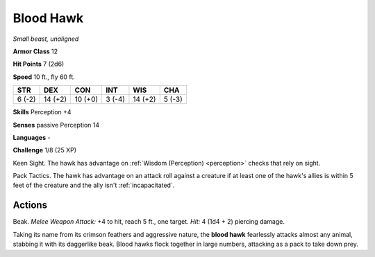 Blood Hawk
----------


.. https://stackoverflow.com/questions/11984652/bold-italic-in-restructuredtext

.. raw:: html

   <style type="text/css">
     span.bolditalic {
       font-weight: bold;
       font-style: italic;
     }
   </style>

.. role:: bi
   :class: bolditalic


*Small beast, unaligned*

**Armor Class** 12

**Hit Points** 7 (2d6)

**Speed** 10 ft., fly 60 ft.

+-----------+-----------+-----------+-----------+-----------+-----------+
| STR       | DEX       | CON       | INT       | WIS       | CHA       |
+===========+===========+===========+===========+===========+===========+
| 6 (-2)    | 14 (+2)   | 10 (+0)   | 3 (-4)    | 14 (+2)   | 5 (-3)    |
+-----------+-----------+-----------+-----------+-----------+-----------+

**Skills** Perception +4

**Senses** passive Perception 14

**Languages** -

**Challenge** 1/8 (25 XP)

:bi:`Keen Sight`. The hawk has advantage on :ref:`Wisdom (Perception) <perception>` checks
that rely on sight.

:bi:`Pack Tactics`. The hawk has advantage on an attack roll against a
creature if at least one of the hawk's allies is within 5 feet of the
creature and the ally isn't :ref:`incapacitated`.


Actions
^^^^^^^

:bi:`Beak`. *Melee Weapon Attack:* +4 to hit, reach 5 ft., one target.
*Hit:* 4 (1d4 + 2) piercing damage.

Taking its name from its crimson feathers and aggressive nature, the
**blood hawk** fearlessly attacks almost any animal, stabbing it with
its daggerlike beak. Blood hawks flock together in large numbers,
attacking as a pack to take down prey.

